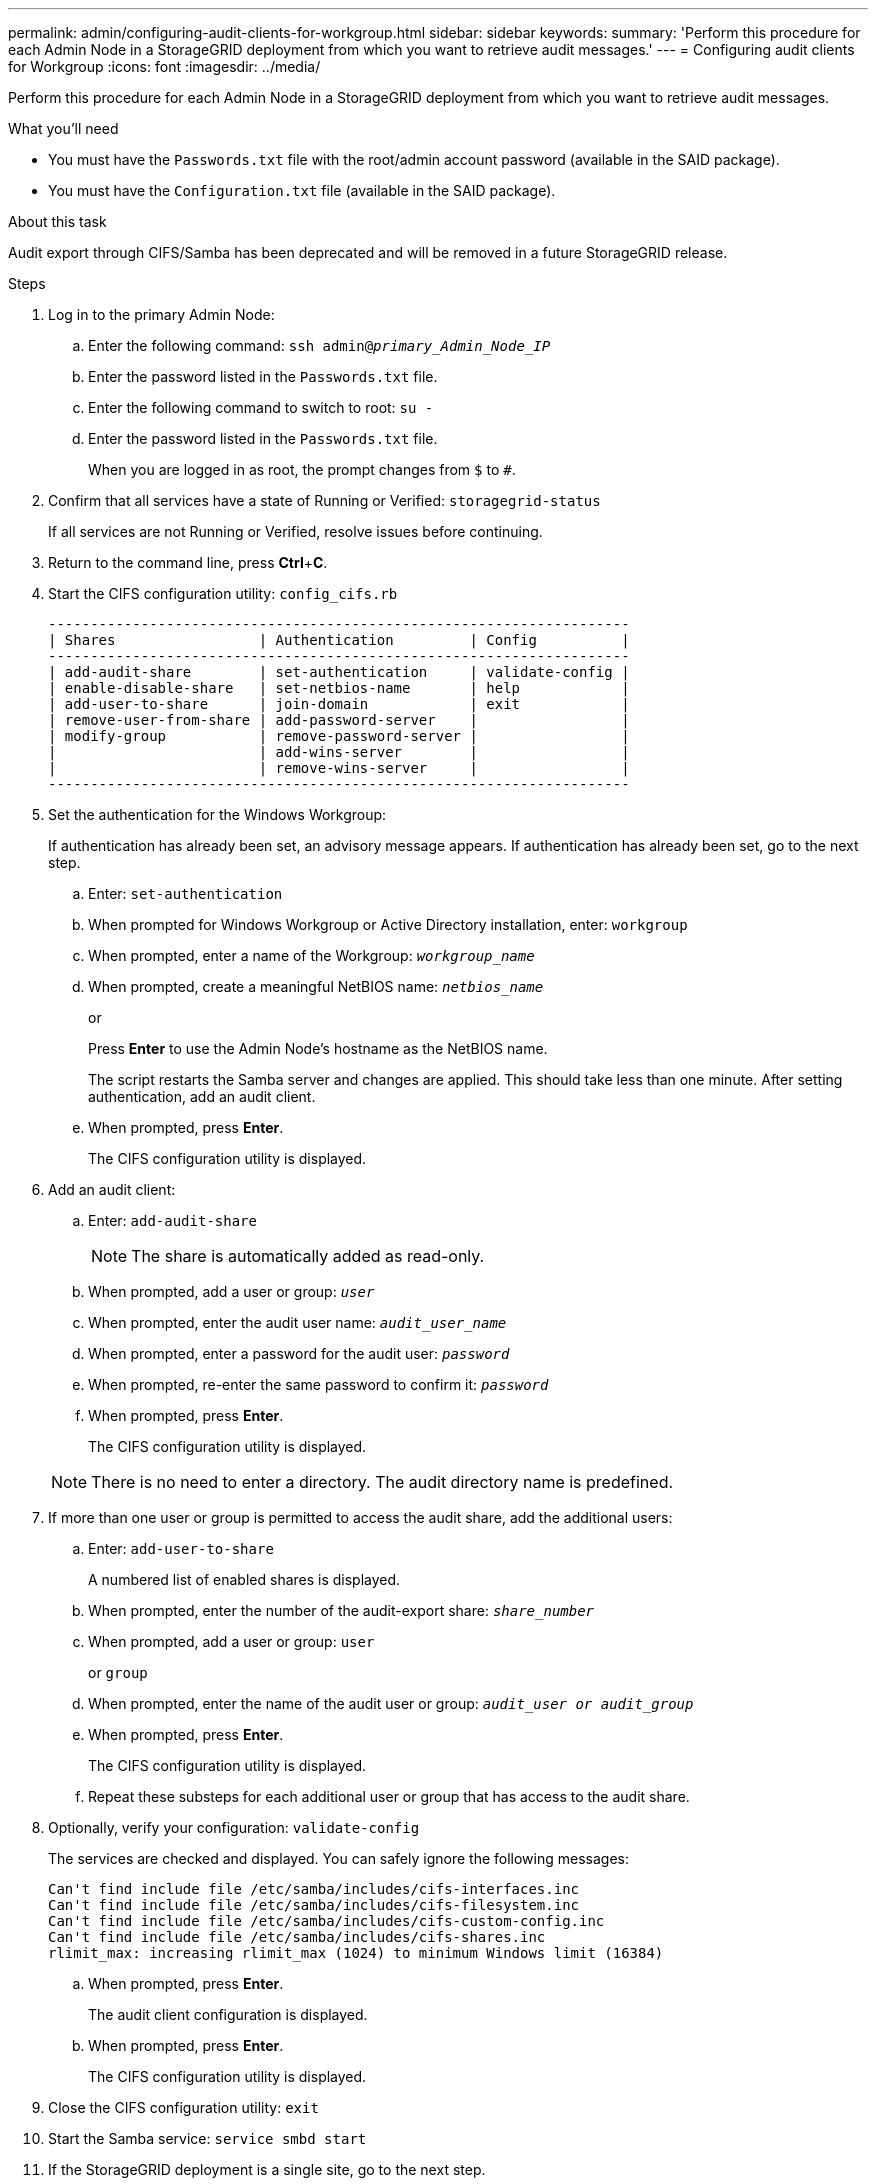 ---
permalink: admin/configuring-audit-clients-for-workgroup.html
sidebar: sidebar
keywords:
summary: 'Perform this procedure for each Admin Node in a StorageGRID deployment from which you want to retrieve audit messages.'
---
= Configuring audit clients for Workgroup
:icons: font
:imagesdir: ../media/

[.lead]
Perform this procedure for each Admin Node in a StorageGRID deployment from which you want to retrieve audit messages.

.What you'll need
* You must have the `Passwords.txt` file with the root/admin account password (available in the SAID package).
* You must have the `Configuration.txt` file (available in the SAID package).

.About this task
Audit export through CIFS/Samba has been deprecated and will be removed in a future StorageGRID release.

.Steps
. Log in to the primary Admin Node:
 .. Enter the following command: `ssh admin@_primary_Admin_Node_IP_`
 .. Enter the password listed in the `Passwords.txt` file.
 .. Enter the following command to switch to root: `su -`
 .. Enter the password listed in the `Passwords.txt` file.
+
When you are logged in as root, the prompt changes from `$` to `#`.
. Confirm that all services have a state of Running or Verified: `storagegrid-status`
+
If all services are not Running or Verified, resolve issues before continuing.

. Return to the command line, press *Ctrl*+*C*.
. Start the CIFS configuration utility: `config_cifs.rb`
+
----

---------------------------------------------------------------------
| Shares                 | Authentication         | Config          |
---------------------------------------------------------------------
| add-audit-share        | set-authentication     | validate-config |
| enable-disable-share   | set-netbios-name       | help            |
| add-user-to-share      | join-domain            | exit            |
| remove-user-from-share | add-password-server    |                 |
| modify-group           | remove-password-server |                 |
|                        | add-wins-server        |                 |
|                        | remove-wins-server     |                 |
---------------------------------------------------------------------
----

. Set the authentication for the Windows Workgroup:
+
If authentication has already been set, an advisory message appears. If authentication has already been set, go to the next step.

 .. Enter: `set-authentication`
 .. When prompted for Windows Workgroup or Active Directory installation, enter: `workgroup`
 .. When prompted, enter a name of the Workgroup: `_workgroup_name_`
 .. When prompted, create a meaningful NetBIOS name: `_netbios_name_`
+
or
+
Press *Enter* to use the Admin Node's hostname as the NetBIOS name.
+
The script restarts the Samba server and changes are applied. This should take less than one minute. After setting authentication, add an audit client.

 .. When prompted, press *Enter*.
+
The CIFS configuration utility is displayed.

. Add an audit client:
 .. Enter: `add-audit-share`
+
NOTE: The share is automatically added as read-only.

 .. When prompted, add a user or group: `_user_`
 .. When prompted, enter the audit user name: `_audit_user_name_`
 .. When prompted, enter a password for the audit user: `_password_`
 .. When prompted, re-enter the same password to confirm it: `_password_`
 .. When prompted, press *Enter*.
+
The CIFS configuration utility is displayed.

+
NOTE: There is no need to enter a directory. The audit directory name is predefined.
. If more than one user or group is permitted to access the audit share, add the additional users:
 .. Enter: `add-user-to-share`
+
A numbered list of enabled shares is displayed.

 .. When prompted, enter the number of the audit-export share: `_share_number_`
 .. When prompted, add a user or group: `user`
+
or `group`

 .. When prompted, enter the name of the audit user or group: `_audit_user or audit_group_`
 .. When prompted, press *Enter*.
+
The CIFS configuration utility is displayed.

 .. Repeat these substeps for each additional user or group that has access to the audit share.
. Optionally, verify your configuration: `validate-config`
+
The services are checked and displayed. You can safely ignore the following messages:
+
----
Can't find include file /etc/samba/includes/cifs-interfaces.inc
Can't find include file /etc/samba/includes/cifs-filesystem.inc
Can't find include file /etc/samba/includes/cifs-custom-config.inc
Can't find include file /etc/samba/includes/cifs-shares.inc
rlimit_max: increasing rlimit_max (1024) to minimum Windows limit (16384)
----

 .. When prompted, press *Enter*.
+
The audit client configuration is displayed.

 .. When prompted, press *Enter*.
+
The CIFS configuration utility is displayed.

. Close the CIFS configuration utility: `exit`
. Start the Samba service: `service smbd start`
. If the StorageGRID deployment is a single site, go to the next step.
+
or
+
Optionally, if the StorageGRID deployment includes Admin Nodes at other sites, enable these audit share as required:

 .. Remotely log in to a site's Admin Node:
  ... Enter the following command: `ssh admin@_grid_node_IP_`
  ... Enter the password listed in the `Passwords.txt` file.
  ... Enter the following command to switch to root: `su -`
  ... Enter the password listed in the `Passwords.txt` file.
 .. Repeat the steps to configure the audit share for each additional Admin Node.
 .. Close the remote secure shell login to the remote Admin Node: `exit`

. Log out of the command shell: `exit`

.Related information

link:../upgrade/index.html[Upgrade software]

